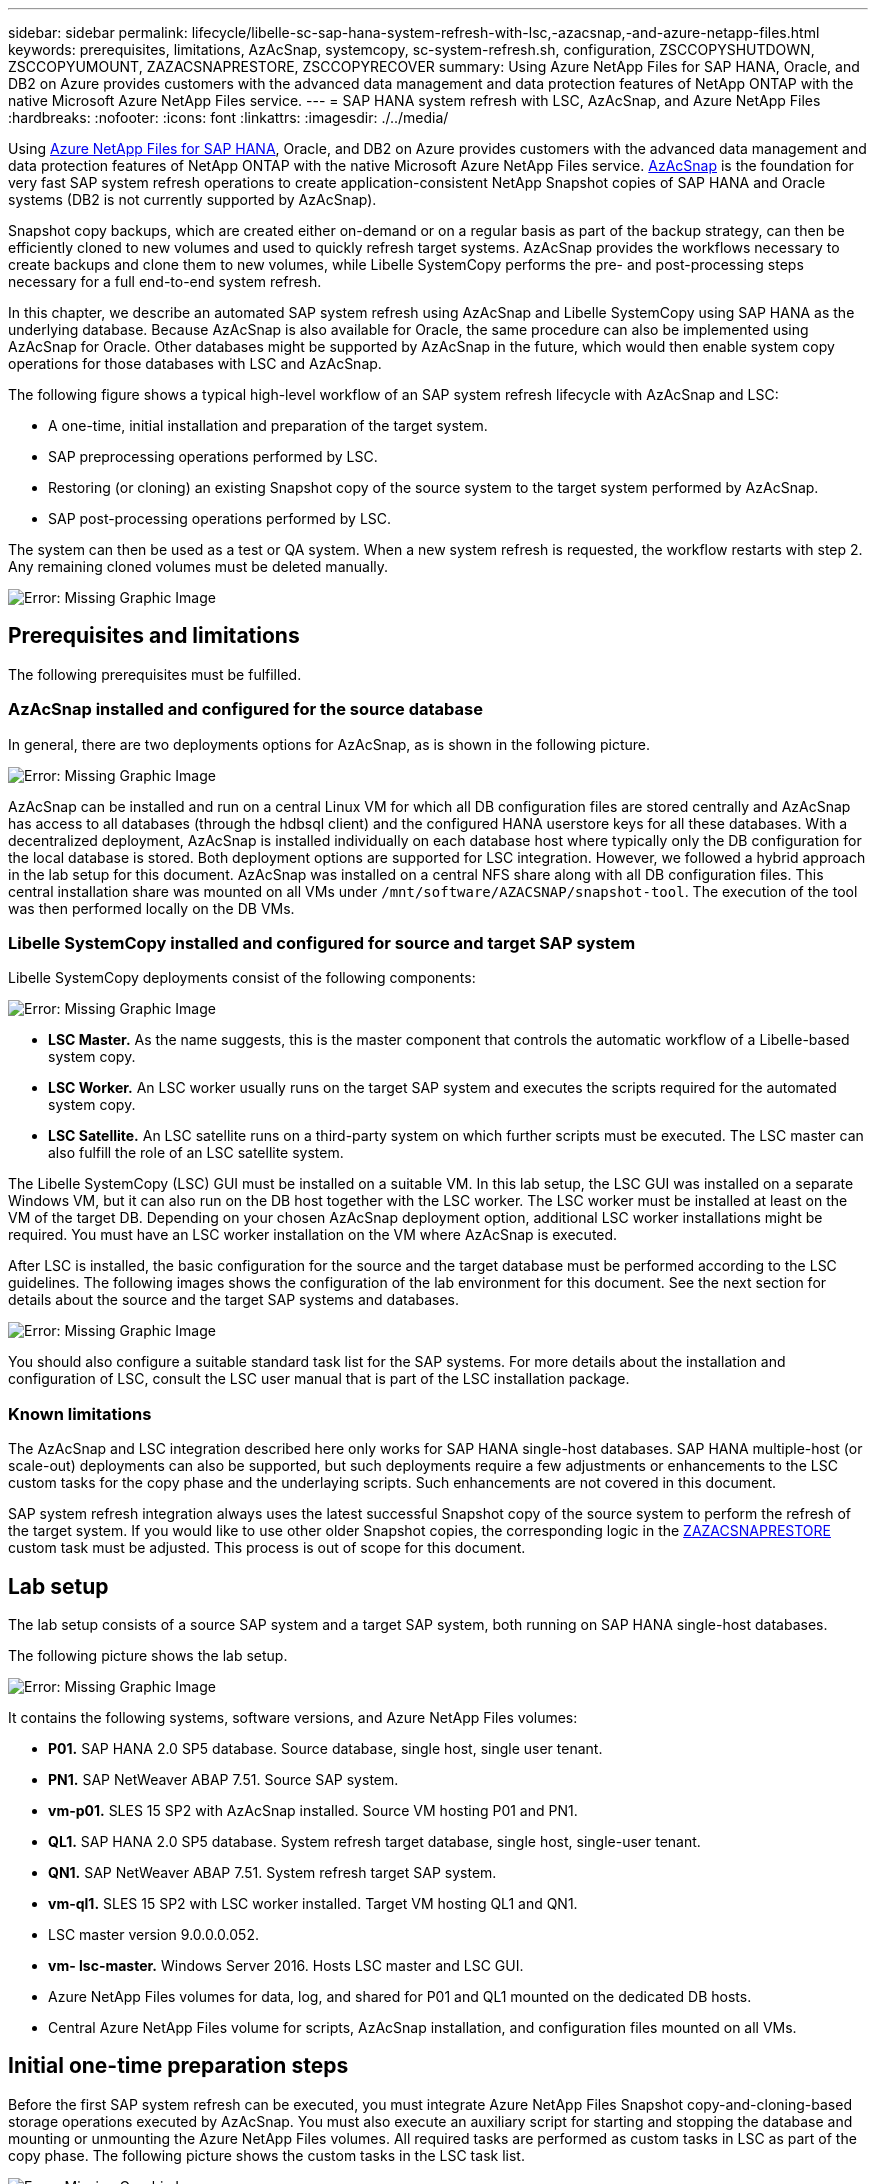 ---
sidebar: sidebar
permalink: lifecycle/libelle-sc-sap-hana-system-refresh-with-lsc,-azacsnap,-and-azure-netapp-files.html
keywords: prerequisites, limitations, AzAcSnap, systemcopy, sc-system-refresh.sh, configuration, ZSCCOPYSHUTDOWN, ZSCCOPYUMOUNT, ZAZACSNAPRESTORE, ZSCCOPYRECOVER
summary: Using Azure NetApp Files for SAP HANA, Oracle, and DB2 on Azure provides customers with the advanced data management and data protection features of NetApp ONTAP with the native Microsoft Azure NetApp Files service.
---
= SAP HANA system refresh with LSC, AzAcSnap, and Azure NetApp Files
:hardbreaks:
:nofooter:
:icons: font
:linkattrs:
:imagesdir: ./../media/

//
// This file was created with NDAC Version 2.0 (August 17, 2020)
//
// 2022-06-01 15:06:52.276469
//


[.lead]
Using https://docs.microsoft.com/en-us/azure/azure-netapp-files/azure-netapp-files-solution-architectures[Azure NetApp Files for SAP HANA^], Oracle, and DB2 on Azure provides customers with the advanced data management and data protection features of NetApp ONTAP with the native Microsoft Azure NetApp Files service. https://docs.microsoft.com/en-us/azure/azure-netapp-files/azacsnap-introduction[AzAcSnap^] is the foundation for very fast SAP system refresh operations to create application-consistent NetApp Snapshot copies of SAP HANA and Oracle systems (DB2 is not currently supported by AzAcSnap).

Snapshot copy backups, which are created either on-demand or on a regular basis as part of the backup strategy, can then be efficiently cloned to new volumes and used to quickly refresh target systems. AzAcSnap provides the workflows necessary to create backups and clone them to new volumes, while Libelle SystemCopy performs the pre- and post-processing steps necessary for a full end-to-end system refresh.

In this chapter, we describe an automated SAP system refresh using AzAcSnap and Libelle SystemCopy using SAP HANA as the underlying database. Because AzAcSnap is also available for Oracle, the same procedure can also be implemented using AzAcSnap for Oracle. Other databases might be supported by AzAcSnap in the future, which would then enable system copy operations for those databases with LSC and AzAcSnap.

The following figure shows a typical high-level workflow of an SAP system refresh lifecycle with AzAcSnap and LSC:

* A one-time, initial installation and preparation of the target system.
* SAP preprocessing operations performed by LSC.
* Restoring (or cloning) an existing Snapshot copy of the source system to the target system performed by AzAcSnap.
* SAP post-processing operations performed by LSC.

The system can then be used as a test or QA system. When a new system refresh is requested, the workflow restarts with step 2. Any remaining cloned volumes must be deleted manually.

image:libelle-sc-image23.png[Error: Missing Graphic Image]

== Prerequisites and limitations

The following prerequisites must be fulfilled.

=== AzAcSnap installed and configured for the source database

In general, there are two deployments options for AzAcSnap, as is shown in the following picture.

image:libelle-sc-image24.png[Error: Missing Graphic Image]

AzAcSnap can be installed and run on a central Linux VM for which all DB configuration files are stored centrally and AzAcSnap has access to all databases (through the hdbsql client) and the configured HANA userstore keys for all these databases. With a decentralized deployment, AzAcSnap is installed individually on each database host where typically only the DB configuration for the local database is stored. Both deployment options are supported for LSC integration. However,  we followed a hybrid approach in the lab setup for this document. AzAcSnap was installed on a central NFS share along with all DB configuration files. This central installation share was mounted on all VMs under `/mnt/software/AZACSNAP/snapshot-tool`. The execution of the tool was then performed locally on the DB VMs.

=== Libelle SystemCopy installed and configured for source and target SAP system

Libelle SystemCopy deployments consist of the following components:

image:libelle-sc-image25.png[Error: Missing Graphic Image]

* *LSC Master.* As the name suggests, this is the master component that controls the automatic workflow of a Libelle-based system copy.
* *LSC Worker.* An LSC worker usually runs on the target SAP system and executes the scripts required for the automated system copy.
* *LSC Satellite.* An LSC satellite runs on a third-party system on which further scripts must be executed. The LSC master can also fulfill the role of an LSC satellite system.

The Libelle SystemCopy (LSC) GUI must be installed on a suitable VM. In this lab setup,  the LSC GUI was installed on a separate Windows VM, but it can also run on the DB host together with the LSC worker. The LSC worker must be installed at least on the VM of the target DB. Depending on your chosen AzAcSnap deployment option, additional LSC worker installations might be required. You must have an LSC worker installation on the VM where AzAcSnap is executed.

After LSC is installed, the basic configuration for the source and the target database must be performed according to the LSC guidelines. The following images shows the configuration of the lab environment for this document. See the next section for details about the source and the target SAP systems and databases.

image:libelle-sc-image26.png[Error: Missing Graphic Image]

You should also configure a suitable standard task list for the SAP systems. For more details about the installation and configuration of LSC, consult the LSC user manual that is part of the LSC installation package.

=== Known limitations

The AzAcSnap and LSC integration described here only works for SAP HANA single-host databases. SAP HANA multiple-host (or scale-out) deployments can also be supported, but such deployments require a few adjustments or enhancements to the LSC custom tasks for the copy phase and the underlaying scripts. Such enhancements are not covered in this document.

SAP system refresh integration always uses the latest successful Snapshot copy of the source system to perform the refresh of the target system. If you would like to use other older Snapshot copies, the corresponding logic in the <<ZAZACSNAPRESTORE>> custom task must be adjusted. This process is out of scope for this document.

== Lab setup

The lab setup consists of a source SAP system and a target SAP system, both running on SAP HANA single-host databases.

The following picture shows the lab setup.

image:libelle-sc-image27.png[Error: Missing Graphic Image]

It contains the following systems, software versions, and Azure NetApp Files volumes:

* *P01.* SAP HANA 2.0 SP5 database. Source database, single host, single user tenant.
* *PN1.* SAP NetWeaver ABAP 7.51. Source SAP system.
* *vm-p01.* SLES 15 SP2 with AzAcSnap installed. Source VM hosting P01 and PN1.
* *QL1.* SAP HANA 2.0 SP5 database. System refresh target database, single host, single-user tenant.
* *QN1.* SAP NetWeaver ABAP 7.51. System refresh target SAP system.
* *vm-ql1.* SLES 15 SP2 with LSC worker installed. Target VM hosting QL1 and QN1.
* LSC master version 9.0.0.0.052.
* *vm- lsc-master.* Windows Server 2016. Hosts LSC master and LSC GUI.
* Azure NetApp Files volumes for data, log, and shared for P01 and QL1 mounted on the dedicated DB hosts.
* Central Azure NetApp Files volume for scripts, AzAcSnap installation, and configuration files mounted on all VMs.

== Initial one-time preparation steps

Before the first SAP system refresh can be executed, you must integrate Azure NetApp Files Snapshot copy-and-cloning-based storage operations executed by AzAcSnap. You must also execute an auxiliary script for starting and stopping the database and mounting or unmounting the Azure NetApp Files volumes. All required tasks are performed as custom tasks in LSC as part of the copy phase. The following picture shows the custom tasks in the LSC task list.

image:libelle-sc-image28.png[Error: Missing Graphic Image]

All five copy tasks are described here in more detail. In some of these tasks, a sample script `sc-system-refresh.sh` is used to further automate the required SAP HANA database recovery operation and the mount and unmount of the data volumes. The script uses an `LSC: success` message in the system output to indicate a successful execution to LSC. Details about custom tasks and available parameters can be found in the LSC user manual and the LSC developer guide.  All tasks in this lab environment are executed on the target DB VM.

[NOTE]
The sample script is provided as is and is not supported by NetApp. You can request the script by email to mailto:ng-sapcc@netapp.com[ng-sapcc@netapp.com^].

=== Sc-system-refresh.sh configuration file

As mentioned before, an auxiliary script is used to start and stop the database, to mount and unmount the Azure NetApp Files volumes,  and to recover the SAP HANA database from a Snapshot copy. The script `sc-system-refresh.sh` is stored on the central NFS share. The script requires a configuration file for each target database that must be stored in the same folder as the script itself. The configuration file must have the following name: `sc-system-refresh-<target DB SID>.cfg` (for example `sc-system-refresh-QL1.cfg` in this lab environment). The configuration file used here uses a fixed/hard-coded source DB SID. With a few changes, the script and the config file can be enhanced to take the source DB SID as an input parameter.

The following parameters must be adjusted according to the specific environment:

....
# hdbuserstore key, which should be used to connect to the target database
KEY=”QL1SYSTEM”
# single container or MDC
export P01_HANA_DATABASE_TYPE=MULTIPLE_CONTAINERS
# source tenant names { TENANT_SID [, TENANT_SID]* }
export P01_TENANT_DATABASE_NAMES=P01
# cloned vol mount path
export CLONED_VOLUMES_MOUNT_PATH=`tail -2 /mnt/software/AZACSNAP/snapshot_tool/logs/azacsnap-restore-azacsnap-P01.log | grep -oe “[0-9]*\.[0-9]*\.[0-9]*\.[0-9]*:/.* “`
....

=== ZSCCOPYSHUTDOWN

This task stops the target SAP HANA database. The Code section of this task contains the following text:

....
$_include_tool(unix_header.sh)_$
sudo /mnt/software/scripts/sc-system-refresh/sc-system-refresh.sh shutdown $_system(target_db, id)_$ > $_logfile_$
....

The script `sc-system-refresh.sh` takes two parameters, the `shutdown` command and the DB SID, to stop the SAP HANA database using sapcontrol. The system output is redirected to the standard LSC logfile. As mentioned before, an `LSC: success` message is used to indicate successful execution.

image:libelle-sc-image29.png[Error: Missing Graphic Image]

=== ZSCCOPYUMOUNT

This task unmounts the old Azure NetApp Files data volume from the target DB operating system (OS). The code section of this task contains the following text:

....
$_include_tool(unix_header.sh)_$
sudo /mnt/software/scripts/sc-system-refresh/sc-system-refresh.sh umount $_system(target_db, id)_$ > $_logfile_$
....

The same scripts as in the previous task is used. The two parameters passed are the `umount` command and the DB SID.

=== ZAZACSNAPRESTORE

This task runs AzAcSnap to clone the latest successful Snapshot copy of the source database to a new volume for the target database.  This operation is equivalent to a redirected restore of backup in traditional backup environments. However, the Snapshot copy and cloning functionality enables you to perform this task within seconds even for the largest databases, whereas, with traditional backups, this task could easily take several hours. The code section of this task contains the following text:

....
$_include_tool(unix_header.sh)_$
sudo /mnt/software/AZACSNAP/snapshot_tool/azacsnap -c restore --restore snaptovol --hanasid $_system(source_db, id)_$ --configfile=/mnt/software/AZACSNAP/snapshot_tool/azacsnap-$_system(source_db, id)_$.json > $_logfile_$
....

Full documentation for the AzAcSnap command line options for the `restore` command can be found in the Azure documentation here: https://docs.microsoft.com/en-us/azure/azure-netapp-files/azacsnap-cmd-ref-restore[Restore using Azure Application Consistent Snapshot tool^]. The call assumes that the json DB configuration file for the source DB can be found on the central NFS share with the following naming convention: `azacsnap-<source DB SID>. json`, (for example, `azacsnap-P01.json` in this lab environment).

[NOTE]
Because the output of the AzAcSnap command cannot be changed, the default `LSC: success` message cannot be used for this task. Therefore, the string `Example mount instructions` from the AzAcSnap output is used as a successful return code. In the 5.0 GA version of AzAcSnap, this output is only generated if the cloning process was successful.

The following figure shows the AzAcSnap restore to new volume success message.

image:libelle-sc-image30.png[Error: Missing Graphic Image]

=== ZSCCOPYMOUNT

This task mounts the new Azure NetApp Files data volume on the OS of the target DB. The code section of this task contains the following text:

....
$_include_tool(unix_header.sh)_$
sudo /mnt/software/scripts/sc-system-refresh/sc-system-refresh.sh mount $_system(target_db, id)_$ > $_logfile_$
....

The sc-system-refresh.sh script is used again, passing the `mount` command and the target DB SID.

=== ZSCCOPYRECOVER

This task performs an SAP HANA database recovery of the system database and the tenant database based on the restored (cloned) Snapshot copy. The recovery option used here is to specific database backup, such as no additional logs, are applied for forward recovery. Therefore, the recovery time is very short (a few minutes at most). The runtime of this operation is determined by the startup of the SAP HANA database that happens automatically after the recovery process. To speed up the startup time, the throughput of the Azure NetApp Files data volume can be increased temporarily if needed as described in this Azure documentation: https://docs.microsoft.com/en-us/azure/azure-netapp-files/azure-netapp-files-performance-considerations[Dynamically increasing or decreasing volume quota^]. The code section of this task contains the following text:

....
$_include_tool(unix_header.sh)_$
sudo /mnt/software/scripts/sc-system-refresh/sc-system-refresh.sh recover $_system(target_db, id)_$ > $_logfile_$
....

This script is used again with the `recover` command and the target DB SID.

== SAP HANA system refresh operation

In this section a sample refresh operation of lab systems shows the main steps of this workflow.

Regular and on-demand Snapshot copies have been created for the P01 source database as listed in the backup catalog.

image:libelle-sc-image31.jpg[Error: Missing Graphic Image]

For the refresh operation, the latest backup from March 12th was used. In the backup details section, the external backup ID (EBID) for this backup is listed. This is the Snapshot copy name of the corresponding Snapshot copy backup on the Azure NetApp Files data volume as shown in the following picture.

image:libelle-sc-image32.jpg[Error: Missing Graphic Image]

To start the refresh operation, select the correct configuration in the LSC GUI, and then click Start Execution.

image:libelle-sc-image33.jpg[Error: Missing Graphic Image]

LSC starts to execute the tasks of the Check phase followed by the configured tasks of the Pre phase.

image:libelle-sc-image34.jpg[Error: Missing Graphic Image]

As the last step of the Pre phase, the target SAP system is stopped. In the following Copy phase, the steps described in the previous section are executed. First, the target SAP HANA database is stopped, and the old Azure NetApp Files volume is unmounted from the OS.

image:libelle-sc-image35.jpg[Error: Missing Graphic Image]

The ZAZACSNAPRESTORE task then creates a new volume as a clone from the existing Snapshot copy of the P01 system. The following two pictures show the logs of the task in the LSC GUI and the cloned Azure NetApp Files volume in the Azure portal.

image:libelle-sc-image36.jpg[Error: Missing Graphic Image]

image:libelle-sc-image37.jpg[Error: Missing Graphic Image]

This new volume is then mounted on the target DB host and the system database and the tenant database are recovered using the containing Snapshot copy. After successful recovery, the SAP HANA database is started automatically. This startup of the SAP HANA database occupies most of the time of the Copy phase. The remaining steps typically finish in a few seconds to a few minutes, regardless of the size of the database. The following picture shows how the system database is recovered using SAP- provided python recovery scripts.

image:libelle-sc-image38.jpg[Error: Missing Graphic Image]

After the Copy phase, LSC continues with all the defined steps of the Post phase. When the System Refresh process finishes completely, the target system is up and running again and fully usable. With this lab system, the total runtime for the SAP system refresh was roughly 25 minutes, of which the Copy phase consumed just under 5 minutes.

image:libelle-sc-image39.jpg[Error: Missing Graphic Image]


